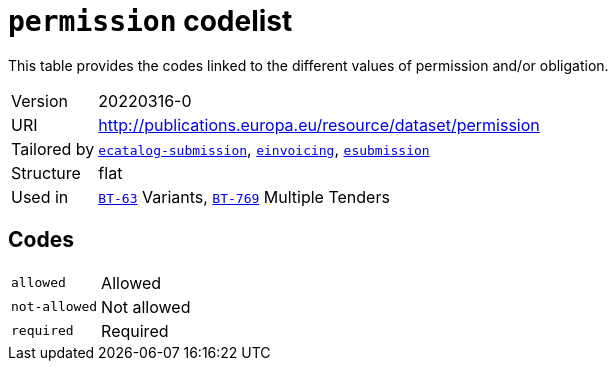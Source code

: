 = `permission` codelist
:navtitle: Codelists

This table provides the codes linked to the different values of permission and/or obligation.
[horizontal]
Version:: 20220316-0
URI:: http://publications.europa.eu/resource/dataset/permission
Tailored by:: xref:code-lists/ecatalog-submission.adoc[`ecatalog-submission`], xref:code-lists/einvoicing.adoc[`einvoicing`], xref:code-lists/esubmission.adoc[`esubmission`]
Structure:: flat
Used in:: xref:business-terms/BT-63.adoc[`BT-63`] Variants, xref:business-terms/BT-769.adoc[`BT-769`] Multiple Tenders

== Codes
[horizontal]
  `allowed`::: Allowed
  `not-allowed`::: Not allowed
  `required`::: Required
